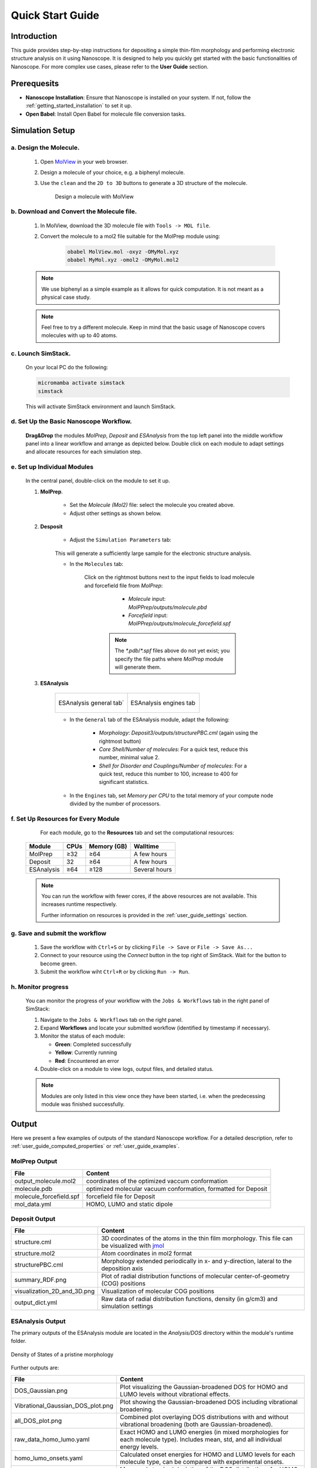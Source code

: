 .. _getting_started_quick_start:


Quick Start Guide
==================

Introduction
-------------
This guide provides step-by-step instructions for depositing a simple thin-film morphology and performing electronic structure analysis on it using Nanoscope. It is designed to help you quickly get started with the basic functionalities of Nanoscope. For more complex use cases, please refer to the **User Guide** section.

Prerequesits
-------------
* **Nanoscope Installation**: Ensure that Nanoscope is installed on your system. If not, follow the  :ref:`getting_started_installation` to set it up.
* **Open Babel**: Install Open Babel for molecule file conversion tasks.

.. _getting_started_quick_start_setup:

Simulation Setup
-----------------

a. Design the Molecule.
^^^^^^^^^^^^^^^^^^^^^^^^^^^
    1. Open `MolView <https://www.nanomatch.de/nanomatch-files/molview/>`_  in your web browser.
    2. Design a molecule of your choice, e.g. a biphenyl molecule.
    3. Use the ``clean`` and the ``2D to 3D`` buttons to generate a 3D structure of the molecule.

        .. figure:: quick_start/quick_start_0.png
           :alt: Design a molecule with MolView
           :width: 100%
           :align: center
        
           Design a molecule with MolView

b. Download and Convert the Molecule file.
^^^^^^^^^^^^^^^^^^^^^^^^^^^^^^^^^^^^^^^^^^
    1. In MolView, download the 3D molecule file with ``Tools -> MOL file``.
    2. Convert the molecule to a mol2 file suitable for the MolPrep module using:
    
        .. code-block:: bash

           obabel MolView.mol -oxyz -OMyMol.xyz
           obabel MyMol.xyz -omol2 -OMyMol.mol2

    .. note:: We use biphenyl as a simple example as it allows for quick computation. It is not meant as a physical case study.

    .. note:: Feel free to try a different molecule. Keep in mind that the basic usage of Nanoscope covers molecules with up to 40 atoms.



c. Lounch SimStack.
^^^^^^^^^^^^^^^^^^^
    On your local PC do the following:

    .. code-block:: bash

       micromamba activate simstack
       simstack

    This will activate SimStack environment and launch SimStack.

d. Set Up the Basic Nanoscope Workflow.
^^^^^^^^^^^^^^^^^^^^^^^^^^^^^^^^^^^^^^^

    **Drag&Drop** the modules `MolPrep`, `Deposit` and `ESAnalysis` from the top left panel into the middle workflow panel into a linear workflow and arrange as depicted below. Double click on each module to adapt settings and allocate resources for each simulation step.
    
        .. figure:: quick_start/quick_start_1.png
           :alt: Construct the workflow with drag&drop
           :width: 100%
           :align: center
        

e. Set up Individual Modules
^^^^^^^^^^^^^^^^^^^^^^^^^^^^

    In the central panel, double-click on the module to set it up.

    1. **MolPrep**.

        * Set the `Molecule (Mol2)` file: select the molecule you created above.
        * Adjust other settings as shown below.

        .. figure:: quick_start/quick_start_molprep.png
           :alt: MolPrep settings
           :width: 60%
           :align: center
        



    2. **Desposit**

        * Adjust the ``Simulation Parameters`` tab:

        .. figure:: quick_start/quick_start_deposit_box.png
           :alt: deposit_box_settings
           :width: 60%
           :align: center

        This will generate a sufficiently large sample for the electronic structure analysis.

        * In the ``Molecules`` tab:

           Click on the rightmost buttons next to the input fields to load molecule and forcefield file from `MolPrep`:

             * `Molecule` input: `MolPPrep/outputs/molecule.pbd`
             * `Forcefield` input: `MolPPrep/outputs/molecule_forcefield.spf`

            .. note :: The `*.pdb`/`*.spf` files above do not yet exist; you specify the file paths where `MolProp` module will generate them.


        .. figure:: quick_start/quick_start_Deposit_mols.png
           :alt: deposit_molecules_input
           :width: 100%
           :align: center




    3. **ESAnalysis**

        .. list-table::
           :widths: 50 50
           :header-rows: 0

           * - .. figure:: quick_start/quick_start_ESA_general.png
                  :alt: ESAnalysis general tab
                  :width: 100%
                  :align: center

                  ESAnalysis general tab´
             - .. figure:: quick_start/quick_start_ESA_engines.png
                   :alt: ESAnalysis engines tab
                   :width: 100%
                   :align: center
            
                   ESAnalysis engines tab

        * In the ``General`` tab of the ESAnalysis module, adapt the following:

            * `Morphology`: `Deposit3/outputs/structurePBC.cml` (again using the rightmost button)
            * `Core Shell/Number of molecules`: For a quick test, reduce this number, minimal value 2.
            * `Shell for Disorder and Couplings/Number of molecules`: For a quick test, reduce this number to 100, increase to 400 for significant statistics.

        * In the ``Engines`` tab, set `Memory per CPU` to the total memory of your compute node divided by the number of processors.

f. Set Up Resources for Every Module
^^^^^^^^^^^^^^^^^^^^^^^^^^^^^^^^^^^^

       For each module, go to the **Resources** tab and set the computational resources:

   +------------+--------------+-------------+-----------+
   | Module     | CPUs         | Memory (GB) | Walltime  |
   +============+==============+=============+===========+
   | MolPrep    | ≥32          | ≥64         | A few     |
   |            |              |             | hours     |
   +------------+--------------+-------------+-----------+
   | Deposit    | 32           | ≥64         | A few     |
   |            |              |             | hours     |
   +------------+--------------+-------------+-----------+
   | ESAnalysis | ≥64          | ≥128        | Several   |
   |            |              |             | hours     |
   +------------+--------------+-------------+-----------+

   .. note :: You can run the workflow with fewer cores, if the above resources are not available. This increases runtime respectively.

        Further information on resources is provided in the :ref:`user_guide_settings` section.


g. Save and submit the workflow
^^^^^^^^^^^^^^^^^^^^^^^^^^^^^^^

    1. Save the workflow with ``Ctrl+S`` or by clicking ``File -> Save`` or ``File -> Save As...``
    2. Connect to your resource using the `Connect` button in the top right of SimStack. Wait for the button to become green.
    3. Submit the workflow wiht ``Ctrl+R`` or by clicking ``Run -> Run``.
 

h. Monitor progress
^^^^^^^^^^^^^^^^^^^

    You can monitor the progress of your workflow with the ``Jobs & Workflows`` tab in the right panel of SimStack:

    1. Navigate to the ``Jobs & Workflows`` tab on the right panel.

    2. Expand **Workflows** and locate your submitted workflow (identified by timestamp if necessary).

    3. Monitor the status of each module:

       - **Green**: Completed successfully
       - **Yellow**: Currently running
       - **Red**: Encountered an error

    4. Double-click on a module to view logs, output files, and detailed status.

    .. note :: Modules are only listed in this view once they have been started, i.e. when the predecessing module was finished successfully.

    .. figure:: quick_start/quick_start_monitor.png
       :alt: progress_monitoring
       :width: 60%
       :align: center




Output
------

Here we present a few examples of outputs of the standard Nanoscope workflow. For a detailed description, refer to :ref:`user_guide_computed_properties` or :ref:`user_guide_examples`.

MolPrep Output
^^^^^^^^^^^^^^^

=============================== ================================================================
File                            Content
=============================== ================================================================
output_molecule.mol2            coordinates of the optimized vaccum conformation
molecule.pdb                    optimized molecular vacuum conformation, formatted for Deposit
molecule_forcefield.spf         forcefield file for Deposit
mol_data.yml                    HOMO, LUMO and static dipole
=============================== ================================================================

Deposit Output
^^^^^^^^^^^^^^^

.. table:: 
   :class: responsive-table

   =============================== ========
   File                            Content
   =============================== ========
   structure.cml                   3D coordinates of the atoms in the thin film morphology. This file can be visualized with `jmol <https://jmol.sourceforge.net/>`_
   structure.mol2                  Atom coordinates in mol2 format
   structurePBC.cml                Morphology extended periodically in x- and y-direction, lateral to the deposition axis
   summary_RDF.png                 Plot of radial distribution functions of molecular center-of-geometry (COG) positions
   visualization_2D_and_3D.png     Visualization of molecular COG positions
   output_dict.yml                 Raw data of radial distribution functions, density (in g/cm3) and simulation settings
   =============================== ========


ESAnalysis Output
^^^^^^^^^^^^^^^^^^

The primary outputs of the ESAnalysis module are located in the `Analysis/DOS` directory within the module's runtime folder.

.. figure:: quick_start/quick_start_all_DOS_plot.png
   :alt: DOS of pristine film
   :width: 100%
   :align: center

   Density of States of a pristine morphology

Further outputs are:

.. table:: 
   :class: responsive-table

   ==================================== ========
   File                                 Content
   ==================================== ========
   DOS_Gaussian.png                     Plot visualizing the Gaussian-broadened DOS for HOMO and LUMO levels without vibrational effects.
   Vibrational_Gaussian_DOS_plot.png    Plot showing the Gaussian-broadened DOS including vibrational broadening.
   all_DOS_plot.png                     Combined plot overlaying DOS distributions with and without vibrational broadening (both are Gaussian-broadened).
   raw_data_homo_lumo.yaml              Exact HOMO and LUMO energies (in mixed morphologies for each molecule type). Includes mean, std, and all individual energy levels.
   homo_lumo_onsets.yaml                Calculated onset energies for HOMO and LUMO levels for each molecule type, can be compared with experimental onsets.
   homo_lumo_centers.yaml               Mean and standard deviation of the DOS distributions for HOMO and LUMO levels for each molecule type. Can be used as an ab-initio input for multi-scale simulation workflows.
   ==================================== ========
